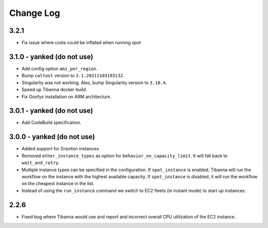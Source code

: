 
==========
Change Log
==========

3.2.1
=====

* Fix issue where costs could be inflated when running spot


3.1.0 - yanked (do not use)
=====

* Add config option ``ami_per_region``.
* Bump ``cwltool`` version to ``3.1.20211103193132``.
* Singularity was not working. Also, bump Singularity version to ``3.10.4``.
* Speed up Tibanna docker build.
* Fix Goofys installation on ARM architecture.


3.0.1  - yanked (do not use)
=====

* Add CodeBuild specification.


3.0.0 - yanked (do not use)
=====

* Added support for Graviton instances. 
* Removed ``other_instance_types`` as option for ``behavior_on_capacity_limit``. It will fall back to ``wait_and_retry``.
* Multiple instance types can be specified in the configuration. If ``spot_instance`` is enabled, Tibanna will run the workflow on the instance with the highest available capacity. If ``spot_instance`` is disabled, it will run the workflow on the cheapest instance in the list.
* Instead of using the ``run_instance`` command we switch to EC2 fleets (in instant mode) to start up instances. 


2.2.6
=====

* Fixed bug where Tibanna would use and report and incorrect overall CPU utilization of the EC2 instance.
